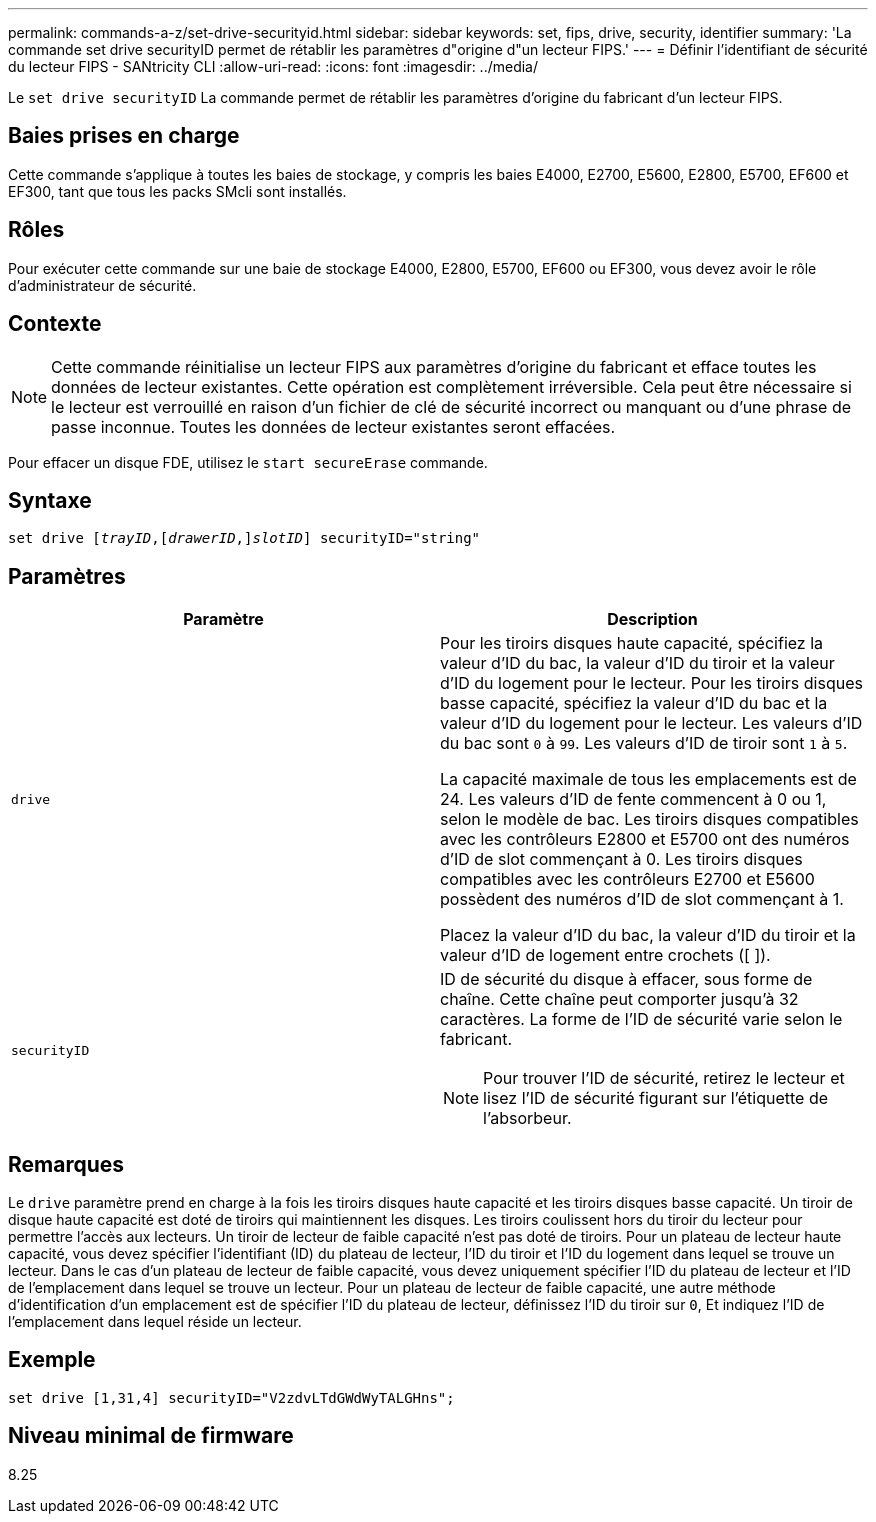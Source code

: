 ---
permalink: commands-a-z/set-drive-securityid.html 
sidebar: sidebar 
keywords: set, fips, drive, security, identifier 
summary: 'La commande set drive securityID permet de rétablir les paramètres d"origine d"un lecteur FIPS.' 
---
= Définir l'identifiant de sécurité du lecteur FIPS - SANtricity CLI
:allow-uri-read: 
:icons: font
:imagesdir: ../media/


[role="lead"]
Le `set drive securityID` La commande permet de rétablir les paramètres d'origine du fabricant d'un lecteur FIPS.



== Baies prises en charge

Cette commande s'applique à toutes les baies de stockage, y compris les baies E4000, E2700, E5600, E2800, E5700, EF600 et EF300, tant que tous les packs SMcli sont installés.



== Rôles

Pour exécuter cette commande sur une baie de stockage E4000, E2800, E5700, EF600 ou EF300, vous devez avoir le rôle d'administrateur de sécurité.



== Contexte

[NOTE]
====
Cette commande réinitialise un lecteur FIPS aux paramètres d'origine du fabricant et efface toutes les données de lecteur existantes. Cette opération est complètement irréversible. Cela peut être nécessaire si le lecteur est verrouillé en raison d'un fichier de clé de sécurité incorrect ou manquant ou d'une phrase de passe inconnue. Toutes les données de lecteur existantes seront effacées.

====
Pour effacer un disque FDE, utilisez le `start secureErase` commande.



== Syntaxe

[source, cli, subs="+macros"]
----
set drive pass:quotes[[_trayID_],pass:quotes[[_drawerID_,]]pass:quotes[_slotID_]] securityID="string"
----


== Paramètres

[cols="2*"]
|===
| Paramètre | Description 


 a| 
`drive`
 a| 
Pour les tiroirs disques haute capacité, spécifiez la valeur d'ID du bac, la valeur d'ID du tiroir et la valeur d'ID du logement pour le lecteur. Pour les tiroirs disques basse capacité, spécifiez la valeur d'ID du bac et la valeur d'ID du logement pour le lecteur. Les valeurs d'ID du bac sont `0` à `99`. Les valeurs d'ID de tiroir sont `1` à `5`.

La capacité maximale de tous les emplacements est de 24. Les valeurs d'ID de fente commencent à 0 ou 1, selon le modèle de bac. Les tiroirs disques compatibles avec les contrôleurs E2800 et E5700 ont des numéros d'ID de slot commençant à 0. Les tiroirs disques compatibles avec les contrôleurs E2700 et E5600 possèdent des numéros d'ID de slot commençant à 1.

Placez la valeur d'ID du bac, la valeur d'ID du tiroir et la valeur d'ID de logement entre crochets ([ ]).



 a| 
`securityID`
 a| 
ID de sécurité du disque à effacer, sous forme de chaîne. Cette chaîne peut comporter jusqu'à 32 caractères. La forme de l'ID de sécurité varie selon le fabricant.

[NOTE]
====
Pour trouver l'ID de sécurité, retirez le lecteur et lisez l'ID de sécurité figurant sur l'étiquette de l'absorbeur.

====
|===


== Remarques

Le `drive` paramètre prend en charge à la fois les tiroirs disques haute capacité et les tiroirs disques basse capacité. Un tiroir de disque haute capacité est doté de tiroirs qui maintiennent les disques. Les tiroirs coulissent hors du tiroir du lecteur pour permettre l'accès aux lecteurs. Un tiroir de lecteur de faible capacité n'est pas doté de tiroirs. Pour un plateau de lecteur haute capacité, vous devez spécifier l'identifiant (ID) du plateau de lecteur, l'ID du tiroir et l'ID du logement dans lequel se trouve un lecteur. Dans le cas d'un plateau de lecteur de faible capacité, vous devez uniquement spécifier l'ID du plateau de lecteur et l'ID de l'emplacement dans lequel se trouve un lecteur. Pour un plateau de lecteur de faible capacité, une autre méthode d'identification d'un emplacement est de spécifier l'ID du plateau de lecteur, définissez l'ID du tiroir sur `0`, Et indiquez l'ID de l'emplacement dans lequel réside un lecteur.



== Exemple

[listing]
----
set drive [1,31,4] securityID="V2zdvLTdGWdWyTALGHns";
----


== Niveau minimal de firmware

8.25
